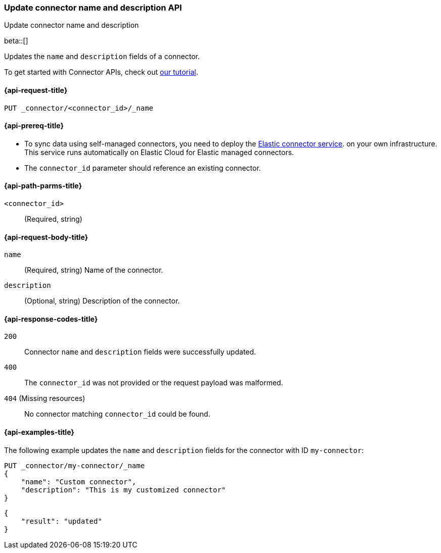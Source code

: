 [[update-connector-name-description-api]]
=== Update connector name and description API
++++
<titleabbrev>Update connector name and description</titleabbrev>
++++

beta::[]


Updates the `name` and `description` fields of a connector.

To get started with Connector APIs, check out <<es-connectors-tutorial-api, our tutorial>>.


[[update-connector-name-description-api-request]]
==== {api-request-title}

`PUT _connector/<connector_id>/_name`

[[update-connector-name-description-api-prereq]]
==== {api-prereq-title}

* To sync data using self-managed connectors, you need to deploy the <<es-connectors-deploy-connector-service,Elastic connector service>>. on your own infrastructure. This service runs automatically on Elastic Cloud for Elastic managed connectors.
* The `connector_id` parameter should reference an existing connector.

[[update-connector-name-description-api-path-params]]
==== {api-path-parms-title}

`<connector_id>`::
(Required, string)

[role="child_attributes"]
[[update-connector-name-description-api-request-body]]
==== {api-request-body-title}

`name`::
(Required, string) Name of the connector.

`description`::
(Optional, string) Description of the connector.


[[update-connector-name-description-api-response-codes]]
==== {api-response-codes-title}

`200`::
Connector `name` and `description` fields were successfully updated.

`400`::
The `connector_id` was not provided or the request payload was malformed.

`404` (Missing resources)::
No connector matching `connector_id` could be found.

[[update-connector-name-description-api-example]]
==== {api-examples-title}

The following example updates the `name` and `description` fields for the connector with ID `my-connector`:

////
[source, console]
--------------------------------------------------
PUT _connector/my-connector
{
  "index_name": "search-google-drive",
  "name": "My Connector",
  "service_type": "google_drive"
}
--------------------------------------------------
// TESTSETUP

[source,console]
--------------------------------------------------
DELETE _connector/my-connector
--------------------------------------------------
// TEARDOWN
////

[source,console]
----
PUT _connector/my-connector/_name
{
    "name": "Custom connector",
    "description": "This is my customized connector"
}
----

[source,console-result]
----
{
    "result": "updated"
}
----
